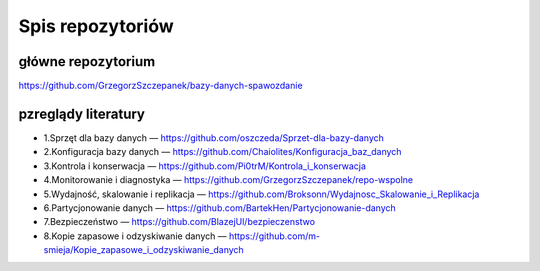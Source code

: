 Spis repozytoriów
==================

główne repozytorium
~~~~~~~~~~~~~~~~~~~~~~
https://github.com/GrzegorzSzczepanek/bazy-danych-spawozdanie


pzreglądy literatury
~~~~~~~~~~~~~~~~~~~~~~~~~~~~~~~~~~~~~~~~~~~~

- 1.Sprzęt dla bazy danych — https://github.com/oszczeda/Sprzet-dla-bazy-danych
- 2.Konfiguracja bazy danych — https://github.com/Chaiolites/Konfiguracja_baz_danych
- 3.Kontrola i konserwacja — https://github.com/Pi0trM/Kontrola_i_konserwacja
- 4.Monitorowanie i diagnostyka — https://github.com/GrzegorzSzczepanek/repo-wspolne
- 5.Wydajność, skalowanie i replikacja — https://github.com/Broksonn/Wydajnosc_Skalowanie_i_Replikacja
- 6.Partycjonowanie danych — https://github.com/BartekHen/Partycjonowanie-danych
- 7.Bezpieczeństwo — https://github.com/BlazejUl/bezpieczenstwo
- 8.Kopie zapasowe i odzyskiwanie danych — https://github.com/m-smieja/Kopie_zapasowe_i_odzyskiwanie_danych
